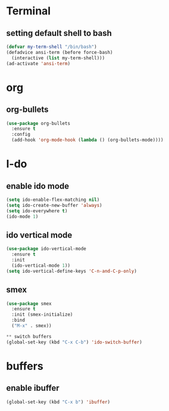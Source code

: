 * Terminal
** setting default shell to bash
#+BEGIN_SRC emacs-lisp
(defvar my-term-shell "/bin/bash")
(defadvice ansi-term (before force-bash)
  (interactive (list my-term-shell)))
(ad-activate 'ansi-term)  
#+END_SRC

* org
** org-bullets
#+BEGIN_SRC emacs-lisp
  (use-package org-bullets
    :ensure t
    :config
    (add-hook 'org-mode-hook (lambda () (org-bullets-mode))))
#+END_SRC

* I-do
** enable ido mode 
#+BEGIN_SRC emacs-lisp
  (setq ido-enable-flex-matching nil)
  (setq ido-create-new-buffer 'always)
  (setq ido-everywhere t)
  (ido-mode 1)  
#+END_SRC

** ido vertical mode

#+BEGIN_SRC emacs-lisp
  (use-package ido-vertical-mode
    :ensure t
    :init
    (ido-vertical-mode 1))
  (setq ido-vertical-define-keys 'C-n-and-C-p-only)
#+END_SRC

** smex
#+BEGIN_SRC emacs-lisp
  (use-package smex
    :ensure t
    :init (smex-initialize)
    :bind
    ("M-x" . smex))
#+END_SRC




#+BEGIN_SRC emacs-lisp
** switch buffers
(global-set-key (kbd "C-x C-b") 'ido-switch-buffer)

#+END_SRC

* buffers
** enable ibuffer
#+BEGIN_SRC emacs-lisp
(global-set-key (kbd "C-x b") 'ibuffer)

#+END_SRC

